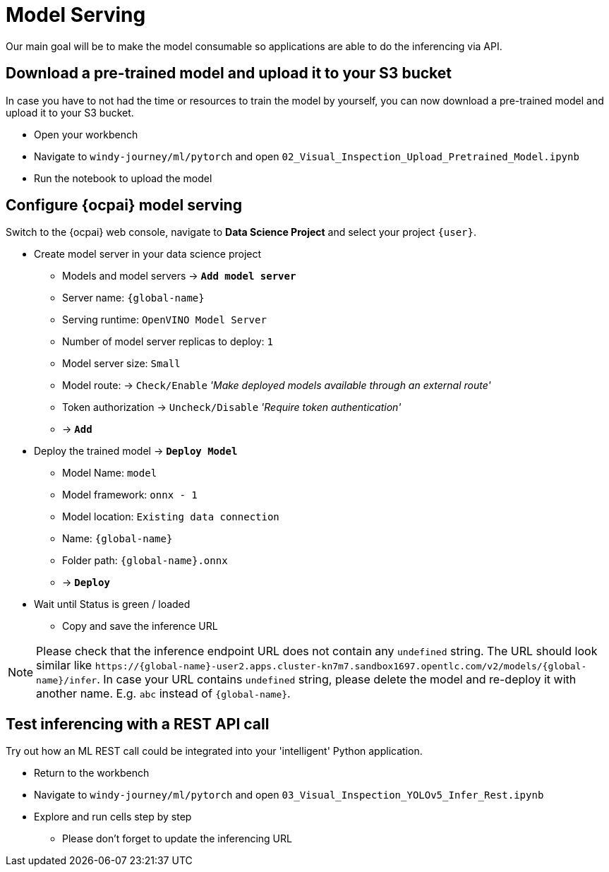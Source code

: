 = Model Serving

Our main goal will be to make the model consumable so applications are able to do the inferencing via API.

== Download a pre-trained model and upload it to your S3 bucket

In case you have to not had the time or resources to train the model by yourself, you can now download a pre-trained model and upload it to your S3 bucket.

* Open your workbench
* Navigate to `windy-journey/ml/pytorch` and open `02_Visual_Inspection_Upload_Pretrained_Model.ipynb`
* Run the notebook to upload the model

== Configure {ocpai} model serving

Switch to the {ocpai} web console, navigate to *Data Science Project* and select your project `{user}`.

* Create model server in your data science project
 ** Models and model servers \-> *`Add model server`*
 ** Server name: `{global-name}`
 ** Serving runtime: `OpenVINO Model Server`
 ** Number of model server replicas to deploy: `1`
 ** Model server size: `Small`
 ** Model route: \-> `Check/Enable` _'Make deployed models available through an external route'_
 ** Token authorization \-> `Uncheck/Disable` _'Require token authentication'_
 ** \-> *`Add`*
* Deploy the trained model \-> *`Deploy Model`*
 ** Model Name: `model`
 ** Model framework: `onnx - 1`
 ** Model location: `Existing data connection`
 ** Name: `{global-name}`
 ** Folder path: `{global-name}.onnx`
 ** \-> *`Deploy`*
* Wait until Status is green / loaded
 ** Copy and save the inference URL

NOTE: Please check that the inference endpoint URL does not contain any `undefined` string. The URL should look similar like `\https://{global-name}-user2.apps.cluster-kn7m7.sandbox1697.opentlc.com/v2/models/{global-name}/infer`. In case your URL contains `undefined` string, please delete the model and re-deploy it with another name. E.g. `abc` instead of `{global-name}`.

== Test inferencing with a REST API call

Try out how an ML REST call could be integrated into your 'intelligent' Python application.

* Return to the workbench
* Navigate to `windy-journey/ml/pytorch` and open `03_Visual_Inspection_YOLOv5_Infer_Rest.ipynb`
* Explore and run cells step by step
 ** Please don't forget to update the inferencing URL